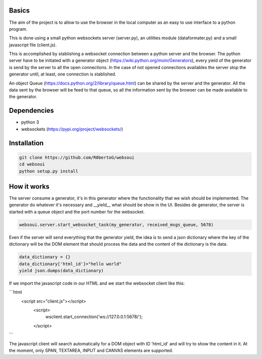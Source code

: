 Basics
======
The aim of the project is to allow to use the browser in the local computer as an easy to use interface to a python program.

This is done using a small python websockets server (server.py), an utilities module (dataformater.py) and a small javascript file (client.js).

This is accomplished by stablishing a websocket connection between a python server and the browser.
The python server have to be initiated with a generator object (https://wiki.python.org/moin/Generators), every yield of the generator is send by the server to all the open connections. In the case of not opened connections availables the server stop the generator until, at least, one connection is stablished.

An object Queue (https://docs.python.org/2/library/queue.html) can be shared by the server and the generator. All the data sent by the browser will be feed to that queue, so all the information sent by the browser can be made available to the generator.

Dependencies
============
- python 3
- websockets (https://pypi.org/project/websockets/)


Installation
============

.. code:: shell

    git clone https://github.com/R0bertoG/websoui
    cd websoui
    python setup.py install 

How it works
============
The server consume a generator, it's in this generator where the functionality that we wish should be implemented.
The generator do whatever it's necessary and __yield__ what should be show in the UI.
Besides de generator, the server is started with a queue object and the port number for the websocket.

.. code:: python

    websoui.server.start_websocket_task(my_generator, received_msgs_queue, 5678)

Even if the server will send everything that the generator yield, the idea is to send a json dictionary where the key of the dictionary will be the DOM element that should process the data and the content of the dictionary is the data.


.. code:: python
   
        data_dictionary = {}
        data_dictionary['html_id']="hello world"
        yield json.dumps(data_dictionary)

If we import the javascript code in our HTML and we start the websocket client like this:

```html
	<script src="client.js"></script>
         <script>
	    wsclient.start_connection('ws://127.0.0.1:5678/');
         </script>
```

The javascript client will search automatically for a DOM object with ID 'html_id' and will try to show the content in it. At the moment, only SPAN, TEXTAREA, INPUT and CANVAS elements are supported. 
